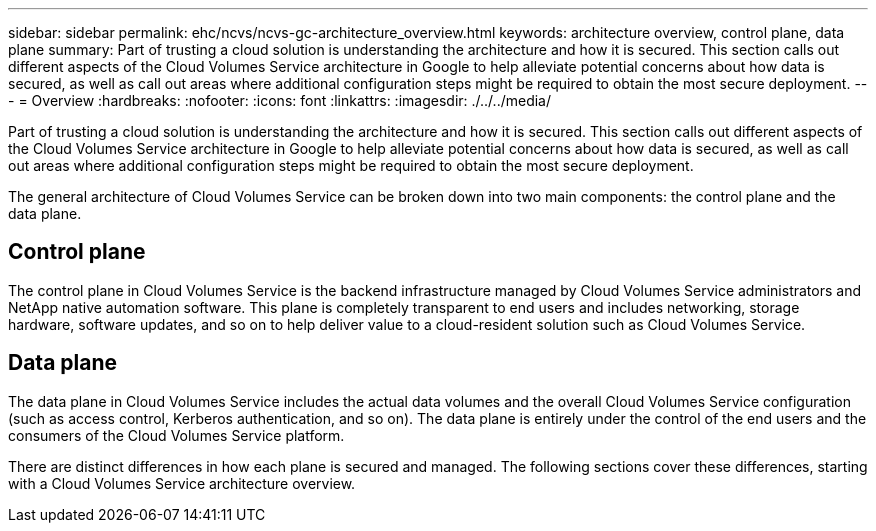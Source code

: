 ---
sidebar: sidebar
permalink: ehc/ncvs/ncvs-gc-architecture_overview.html
keywords: architecture overview, control plane, data plane
summary: Part of trusting a cloud solution is understanding the architecture and how it is secured. This section calls out different aspects of the Cloud Volumes Service architecture in Google to help alleviate potential concerns about how data is secured, as well as call out areas where additional configuration steps might be required to obtain the most secure deployment.
---
= Overview
:hardbreaks:
:nofooter:
:icons: font
:linkattrs:
:imagesdir: ./../../media/

//
// This file was created with NDAC Version 2.0 (August 17, 2020)
//
// 2022-05-09 14:20:40.917226
//

[.lead]
Part of trusting a cloud solution is understanding the architecture and how it is secured. This section calls out different aspects of the Cloud Volumes Service architecture in Google to help alleviate potential concerns about how data is secured, as well as call out areas where additional configuration steps might be required to obtain the most secure deployment.

The general architecture of Cloud Volumes Service can be broken down into two main components: the control plane and the data plane.

== Control plane

The control plane in Cloud Volumes Service is the backend infrastructure managed by Cloud Volumes Service administrators and NetApp native automation software. This plane is completely transparent to end users and includes networking, storage hardware, software updates,  and so on to help deliver value to a cloud-resident solution such as Cloud Volumes Service.

== Data plane

The data plane in Cloud Volumes Service includes the actual data volumes and the overall Cloud Volumes Service configuration (such as access control, Kerberos authentication, and so on). The data plane is entirely under the control of the end users and the consumers of the Cloud Volumes Service platform.

There are distinct differences in how each plane is secured and managed. The following sections cover these differences, starting with a Cloud Volumes Service architecture overview.
